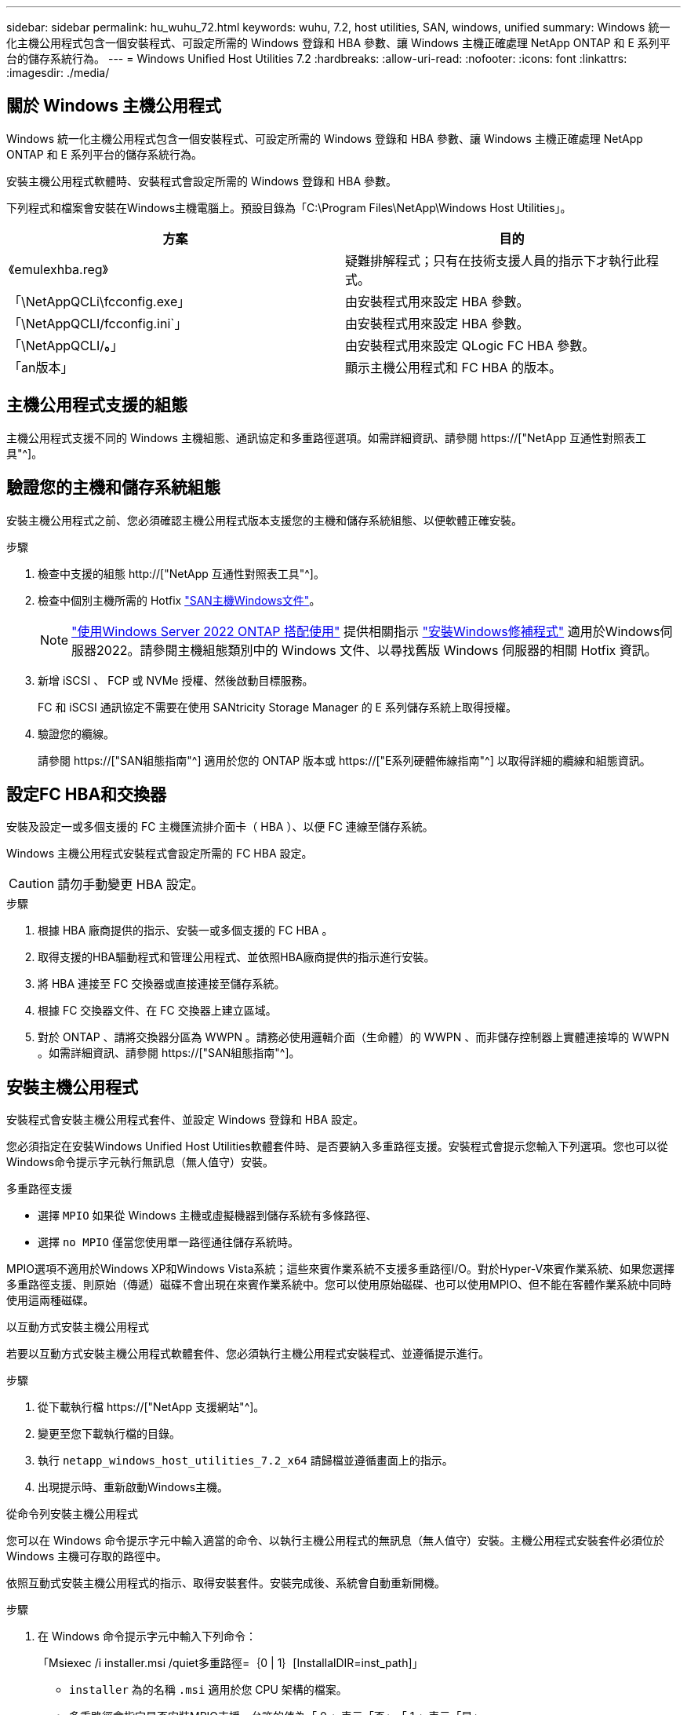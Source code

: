 ---
sidebar: sidebar 
permalink: hu_wuhu_72.html 
keywords: wuhu, 7.2, host utilities, SAN, windows, unified 
summary: Windows 統一化主機公用程式包含一個安裝程式、可設定所需的 Windows 登錄和 HBA 參數、讓 Windows 主機正確處理 NetApp ONTAP 和 E 系列平台的儲存系統行為。 
---
= Windows Unified Host Utilities 7.2
:hardbreaks:
:allow-uri-read: 
:nofooter: 
:icons: font
:linkattrs: 
:imagesdir: ./media/




== 關於 Windows 主機公用程式

Windows 統一化主機公用程式包含一個安裝程式、可設定所需的 Windows 登錄和 HBA 參數、讓 Windows 主機正確處理 NetApp ONTAP 和 E 系列平台的儲存系統行為。

安裝主機公用程式軟體時、安裝程式會設定所需的 Windows 登錄和 HBA 參數。

下列程式和檔案會安裝在Windows主機電腦上。預設目錄為「C:\Program Files\NetApp\Windows Host Utilities」。

|===
| 方案 | 目的 


| 《emulexhba.reg》 | 疑難排解程式；只有在技術支援人員的指示下才執行此程式。 


| 「\NetAppQCLi\fcconfig.exe」 | 由安裝程式用來設定 HBA 參數。 


| 「\NetAppQCLI/fcconfig.ini`」 | 由安裝程式用來設定 HBA 參數。 


| 「\NetAppQCLI/*。*」 | 由安裝程式用來設定 QLogic FC HBA 參數。 


| 「an版本」 | 顯示主機公用程式和 FC HBA 的版本。 
|===


== 主機公用程式支援的組態

主機公用程式支援不同的 Windows 主機組態、通訊協定和多重路徑選項。如需詳細資訊、請參閱 https://["NetApp 互通性對照表工具"^]。



== 驗證您的主機和儲存系統組態

安裝主機公用程式之前、您必須確認主機公用程式版本支援您的主機和儲存系統組態、以便軟體正確安裝。

.步驟
. 檢查中支援的組態 http://["NetApp 互通性對照表工具"^]。
. 檢查中個別主機所需的 Hotfix link:https://docs.netapp.com/us-en/ontap-sanhost/index.html["SAN主機Windows文件"]。
+

NOTE: link:https://docs.netapp.com/us-en/ontap-sanhost/hu_windows_2022.html["使用Windows Server 2022 ONTAP 搭配使用"] 提供相關指示 link:https://docs.netapp.com/us-en/ontap-sanhost/hu_windows_2022.html#installing-windows-hotfixes["安裝Windows修補程式"] 適用於Windows伺服器2022。請參閱主機組態類別中的 Windows 文件、以尋找舊版 Windows 伺服器的相關 Hotfix 資訊。

. 新增 iSCSI 、 FCP 或 NVMe 授權、然後啟動目標服務。
+
FC 和 iSCSI 通訊協定不需要在使用 SANtricity Storage Manager 的 E 系列儲存系統上取得授權。

. 驗證您的纜線。
+
請參閱 https://["SAN組態指南"^] 適用於您的 ONTAP 版本或 https://["E系列硬體佈線指南"^] 以取得詳細的纜線和組態資訊。





== 設定FC HBA和交換器

安裝及設定一或多個支援的 FC 主機匯流排介面卡（ HBA ）、以便 FC 連線至儲存系統。

Windows 主機公用程式安裝程式會設定所需的 FC HBA 設定。


CAUTION: 請勿手動變更 HBA 設定。

.步驟
. 根據 HBA 廠商提供的指示、安裝一或多個支援的 FC HBA 。
. 取得支援的HBA驅動程式和管理公用程式、並依照HBA廠商提供的指示進行安裝。
. 將 HBA 連接至 FC 交換器或直接連接至儲存系統。
. 根據 FC 交換器文件、在 FC 交換器上建立區域。
. 對於 ONTAP 、請將交換器分區為 WWPN 。請務必使用邏輯介面（生命體）的 WWPN 、而非儲存控制器上實體連接埠的 WWPN 。如需詳細資訊、請參閱 https://["SAN組態指南"^]。




== 安裝主機公用程式

安裝程式會安裝主機公用程式套件、並設定 Windows 登錄和 HBA 設定。

您必須指定在安裝Windows Unified Host Utilities軟體套件時、是否要納入多重路徑支援。安裝程式會提示您輸入下列選項。您也可以從Windows命令提示字元執行無訊息（無人值守）安裝。

.多重路徑支援
* 選擇 `MPIO` 如果從 Windows 主機或虛擬機器到儲存系統有多條路徑、
* 選擇 `no MPIO` 僅當您使用單一路徑通往儲存系統時。


MPIO選項不適用於Windows XP和Windows Vista系統；這些來賓作業系統不支援多重路徑I/O。對於Hyper-V來賓作業系統、如果您選擇多重路徑支援、則原始（傳遞）磁碟不會出現在來賓作業系統中。您可以使用原始磁碟、也可以使用MPIO、但不能在客體作業系統中同時使用這兩種磁碟。

[role="tabbed-block"]
====
.以互動方式安裝主機公用程式
--
若要以互動方式安裝主機公用程式軟體套件、您必須執行主機公用程式安裝程式、並遵循提示進行。

.步驟
. 從下載執行檔 https://["NetApp 支援網站"^]。
. 變更至您下載執行檔的目錄。
. 執行 `netapp_windows_host_utilities_7.2_x64` 請歸檔並遵循畫面上的指示。
. 出現提示時、重新啟動Windows主機。


--
.從命令列安裝主機公用程式
--
您可以在 Windows 命令提示字元中輸入適當的命令、以執行主機公用程式的無訊息（無人值守）安裝。主機公用程式安裝套件必須位於 Windows 主機可存取的路徑中。

依照互動式安裝主機公用程式的指示、取得安裝套件。安裝完成後、系統會自動重新開機。

.步驟
. 在 Windows 命令提示字元中輸入下列命令：
+
「Msiexec /i installer.msi /quiet多重路徑=｛0 | 1｝[InstallalDIR=inst_path]」

+
** `installer` 為的名稱 `.msi` 適用於您 CPU 架構的檔案。
** 多重路徑會指定是否安裝MPIO支援。允許的值為「 0 」表示「否」、「 1 」表示「是」。
** `inst_path` 是安裝主機公用程式檔案的路徑。預設路徑為 `C:\Program Files\NetApp\Windows Host Utilities\`。





NOTE: 若要查看記錄和其他功能的標準 Microsoft Installer （ MSI ）選項、請輸入 `msiexec /help` 在 Windows 命令提示字元下。例如、 `msiexec /i install.msi /quiet /l*v <install.log> LOGVERBOSE=1` 命令會顯示記錄資訊。

--
====


== 升級主機公用程式

新的主機公用程式安裝套件必須位於 Windows 主機可存取的路徑中。依照互動式安裝主機公用程式的指示進行、以升級安裝套件。

[role="tabbed-block"]
====
.以互動方式升級主機公用程式
--
若要以互動方式升級主機公用程式軟體套件、您必須執行主機公用程式安裝程式、並遵循提示進行。

.步驟
. 變更至您下載執行檔的目錄。
. 執行執行檔、並依照畫面上的指示進行。
. 出現提示時、重新啟動Windows主機。
. 重新開機完成後、請檢查主機公用程式版本：
+
.. 開啟*控制台*。
.. 前往*程式與功能*、並查看主機公用程式版本。




--
.從命令列升級主機公用程式
--
您可以在 Windows 命令提示字元中輸入適當的命令、以執行新主機公用程式的無訊息（無人值守）升級。

新的主機公用程式安裝套件必須位於 Windows 主機可存取的路徑中。依照互動式安裝主機公用程式的指示來升級安裝套件。

.步驟
. 在 Windows 命令提示字元中輸入下列命令：
+
「Msiexec /i installer.msi /quiet多重路徑=｛0 | 1｝[InstallalDIR=inst_path]」

+
** `installer` 為的名稱 `.msi` 適用於您 CPU 架構的檔案。
** 多重路徑會指定是否安裝MPIO支援。允許的值為「 0 」表示「否」、「 1 」表示「是」。
** `inst_path` 是安裝主機公用程式檔案的路徑。預設路徑為 `C:\Program Files\NetApp\Windows Host Utilities\`。





NOTE: 若要查看記錄和其他功能的標準 Microsoft Installer （ MSI ）選項、請輸入 `msiexec /help` 在 Windows 命令提示字元下。例如、 `msiexec /i install.msi /quiet /l*v <install.log> LOGVERBOSE=1` 命令會顯示記錄資訊。

安裝完成後、系統會自動重新開機。

--
====


== 修復和移除 Windows 主機公用程式

您可以使用主機公用程式安裝程式的 * 修復 * 選項來更新 HBA 和 Windows 登錄設定。您可以完全以互動方式或從 Windows 命令列移除主機公用程式。

[role="tabbed-block"]
====
.以互動方式修復或移除Windows主機公用程式
--
「修復」 * 選項會使用所需的設定來更新 Windows 登錄和 FC HBA 。您也可以完全移除主機公用程式。

.步驟
. 開啟 Windows * 程式與功能 * （ Windows Server 2012 R2 、 Windows Server 2016 、 Windows Server 2019 和 Windows 2022 ）。
. 選擇* NetApp Windows Unified Host Utilities *。
. 選取 * 變更 * 。
. 視需要選取 * 修復 * 或 * 移除 * 。
. 請依照畫面上的指示操作。


--
.從命令列修復或移除Windows主機公用程式
--
「修復」 * 選項會使用所需的設定來更新 Windows 登錄和 FC HBA 。您也可以從 Windows 命令列完全移除主機公用程式。

.步驟
. 在Windows命令列上輸入下列命令、以修復Windows主機公用程式：
+
`msiexec /f installer.msi [/quiet]`

+
** /f'修復安裝。
** 「installer.msi」是系統上Windows主機公用程式安裝程式的名稱。
** 「/Quiet」會隱藏所有意見反應、並在命令完成時自動重新啟動系統、而不會出現提示。




--
====


== 主機公用程式使用的設定總覽

主機公用程式需要特定的登錄和參數設定、以驗證 Windows 主機是否正確處理儲存系統行為。

Windows 主機公用程式會設定影響 Windows 主機回應延遲或資料遺失的參數。已選取特定值來驗證 Windows 主機是否能正確處理事件、例如將儲存系統中的一個控制器容錯移轉至其合作夥伴控制器。

並非所有值都適用於 SANtricity Storage Manager 的 DSM ；不過、主機公用程式設定的值與 SANtricity Storage Manager 的 DSM 設定的值重疊、並不會造成衝突。

FC 、 NVMe / FC 和 iSCSI HBA 也有必須設定的參數、以確保最佳效能並成功處理儲存系統事件。

Windows Unified Host Utilities 隨附的安裝程式會將 Windows 、 FC 和 NVMe / FC HBA 參數設定為支援的值。

您必須手動設定 iSCSI HBA 參數。

安裝程式會根據您在執行安裝程式時是否指定多重路徑 I/O （ MPIO ）支援來設定不同的值。

除非技術支援人員指示您變更這些值、否則請勿變更這些值。



== 由Windows Unified Host Utilities設定的登錄值

Windows Unified Host Utilities 安裝程式會根據您在安裝期間所做的選擇、自動設定登錄值。您應該知道這些登錄值和作業系統版本。

下列值由Windows Unified Host Utilities安裝程式設定。除非另有說明、否則所有值都是十進位值。


NOTE: HKLM 是的縮寫 `HKEY_LOCAL_MACHINE`。

[cols="20,20,30"]
|===
| 登錄機碼 | 價值 | 設定時 


| HKLM\system\System\CurrentControlSet\Services \msdsm\參\Parameters \DsmMaximumRetryTimeDingStateTransition | 120 | 指定 MPIO 支援、且您的伺服器為 Windows Server 2012 R2 、 Windows Server 2016 和 Windows 2019 、或 Windows Server 2022 


| HKLM\SYSTEM\CurrentControlSet\Services\msdssm\Parameters \DsmimumStateTransitionTime | 120 | 如果指定 MPIO 支援、且您的伺服器為 Windows Server 2012 R2 、或 Windows Server 2016 、 Windows 2019 或 Windows Server 2022 


| HKLM\SYSTEM\CurrentControlSet\Services \msdsm\Parameters\DsmSupportedDeviceList | 「 NetApp LUN 」、「 NetApp LUN C 模式」、「 NVMe NetApp ONTAO Con 」 | 指定MPIO支援時 


| HKLM\SYSTEM\CurrentControlSet\Control \Class\ ｛ iscsis_driver_GUID ｝ \ instance_ID \Parameters \IPSecConfigTimeout | 60 | 永遠 


| HKLM\SYSTEM\CurrentControlSet\Control \Class\ ｛ iscsim_driver_GUID ｝ \ instance_ID \Parameters \LinkDownloadTime | 10. | 永遠 


| HKLM\SYSTEM\CurrentControlSet\Services \ClusDisk \Parameters\ManageDisksOnSystemBuses | 1. | 永遠 


| HKLM\SYSTEM\CurrentControlSet\Control \Class\ ｛ iscsis_driver_GUID ｝ \ instance_ID \Parameters \MaxRequestHoldTime | 120 | 未選取MPIO支援時 


| HKLM\SYSTEM\CurrentControlSet\Control \Class\ ｛ iscsis_driver_GUID ｝ \ instance_ID \Parameters \MaxRequestHoldTime | 30 | 永遠 


| HKLM\SYSTEM\CurrentControlSet\Control \MPDEV\MPIOSupportedDeviceList | 「 NetApp LUN 」、「 NetApp LUN C 模式」、「 NVMe NetApp ONTAO Con 」 | 指定MPIO支援時 


| HKLM \system\System\CurrentControlSet\Services\MPIO \Parameters\PathRecoveryInterval | 30 | 當您的伺服器是 Windows Server 2012 R2 、 Windows Server 2016 、 Windows Server 2019 或 Windows Server 2022 


| 已啟用HKLM \system\System\CurrentControlSet\Services\MPIO \Parameters\PathVerifyEnabled | 1. | 指定MPIO支援時 


| 已啟用HKLM \system\System\CurrentControlSet\Services \msdsm\Parameters\PathVerifyEnabled | 1. | 指定 MPIO 支援、且您的伺服器為 Windows Server 2012 R2 、 Windows Server 2016 、 Windows Server 2019 或 Windows Server 2022 


| HKLM\SYSTEM\CurrentControlSet\Services \vnetapp\Parameters\PathVerifyEnabled | 0 | 指定MPIO支援時 


| HKLM\SYSTEM\CurrentControlSet\Services \MPIO \Parameters\PDORemovePeriod | 130 | 指定MPIO支援時 


| HKLM\system\System\CurrentControlSet\Services\msdsm \Parameters\PDORemovePeriod | 130 | 指定 MPIO 支援、且您的伺服器為 Windows Server 2012 R2 、 Windows Server 2016 、 Windows Server 2019 或 Windows Server 2022 


| HKLM\SYSTEM\CurrentControlSet\Services\vnetapp \Parameters\PDORemovePeriod | 130 | 指定MPIO支援時、Data ONTAP 除非偵測到使用支援功能 


| HKLM\SYSTEM\CurrentControlSet\Services\MPIO \Parameters\RetryCount | 6. | 指定MPIO支援時 


| HKLM\system\System\CurrentControlSet\Services\msdsm \Parameters\RetryCount | 6. | 指定 MPIO 支援、且您的伺服器為 Windows Server 2012 R2 、 Windows Server 2016 、 Windows Server 2019 或 Windows Server 2022 


| HKLM\SYSTEM\CurrentControlSet\Services\MPIO \Parameters\RetryInterval | 1. | 指定MPIO支援時 


| HKLM\SYSTEM\CurrentControlSet\Services\msdsm \Parameters\RetryInterval | 1. | 指定 MPIO 支援、且您的伺服器為 Windows Server 2012 R2 、 Windows Server 2016 、 Windows Server 2019 或 Windows Server 2022 


| HKLM\SYSTEM\CurrentControlSet\Services\vnetapp \Parameters\RetryInterval | 1. | 指定MPIO支援時 


| HKLM\SYSTEM\CurrentControlSet\Services \disk\TimeOutValue | 120 | 未選取MPIO支援時 


| HKLM \system\System\CurrentControlSet\Services\MPIO \Parameters\UseCustomPathRecoveryInterval | 1. | 指定 MPIO 支援、且您的伺服器為 Windows Server 2012 R2 、 Windows Server 2016 、 Windows Server 2019 或 Windows Server 2022 
|===
.相關資訊
如需登錄參數詳細資料、請參閱 Microsoft 文件。



== NVMe 參數

下列 NVMe Emulex 驅動程式參數會在安裝蕪湖 7.2 時更新：

* 啟用NVMe = 1
* NVMEMode = 0
* LemTransferSize=1




== 由Windows主機公用程式設定的FC HBA值

在使用 FC 的系統上、主機公用程式安裝程式會設定 Emulex 和 QLogic FC HBA 所需的逾時值。

對於 Emulex FC HBA 、安裝程式會設定下列參數：

[role="tabbed-block"]
====
.選取 MPIO 時
--
|===
| 內容類型 | 屬性值 


| LinkTimeDOut | 1. 


| 節點時間輸出 | 10. 
|===
--
.未選取 MPIO 時
--
|===
| 內容類型 | 屬性值 


| LinkTimeDOut | 30 


| 節點時間輸出 | 120 
|===
--
====
對於 QLogic FC HBA 、安裝程式會設定下列參數：

[role="tabbed-block"]
====
.選取 MPIO 時
--
|===
| 內容類型 | 屬性值 


| LinkDownTimeDOut | 1. 


| PortDownRetryCount | 10. 
|===
--
.未選取 MPIO 時
--
|===
| 內容類型 | 屬性值 


| LinkDownTimeDOut | 30 


| PortDownRetryCount | 120 
|===
--
====

NOTE: 參數名稱可能會因程式而稍有不同。例如、在 QLogic QConverteConsole 程式中、參數會顯示為 `Link Down Timeout`。主機公用程式 `fcconfig.ini` 檔案會將此參數顯示為兩者之一 `LinkDownTimeOut` 或 `MpioLinkDownTimeOut`，視是否指定 MPIO 而定。但是、所有這些名稱都是指相同的HBA參數。

.相關資訊
如需逾時參數的詳細資訊、請參閱 Emulex 或 QLogic 網站。



== 疑難排解

您可以使用 Windows 主機公用程式的一般疑難排解技術。請務必查看最新版本資訊、以瞭解已知問題和解決方案。



=== 找出可能的互通性問題的不同領域

* 若要識別潛在的互通性問題、您必須確認主機公用程式支援主機作業系統軟體、主機硬體、 ONTAP 軟體和儲存系統硬體的組合。
* 您必須檢查 http://["NetApp 互通性對照表工具"^]。
* 您必須驗證iSCSI組態是否正確。
* 如果 iSCSI LUN 在重新開機後無法使用、您必須在 Microsoft iSCSI 啟動器 GUI 的 * 持續目標 * 索引標籤上、確認目標已列為持續性。
* 如果使用LUN的應用程式在啟動時顯示錯誤、您必須確認應用程式已設定為依賴iSCSI服務。
* 對於執行 ONTAP 的儲存控制器的 FC 路徑、您必須使用目標生命體的 WWPN 、而非節點上實體連接埠的 WWPN 、來確認 FC 交換器已分區。
* 您必須檢閱 link:hu_wuhu_71_rn.html["版本資訊"] 讓 Windows 主機公用程式檢查已知問題。版本資訊包含已知問題與限制清單。
* 您必須檢閱《 SAN 管理指南》中有關 ONTAP 版本的疑難排解資訊。
* 您必須搜尋 https://["NetApp線上錯誤"^] 針對最近發現的問題。
+
** 在「進階搜尋」下的「錯誤類型」欄位中、您應該選取 *iSCSI - Windows* 、然後選取 *Go* 。您應該重複搜尋錯誤類型 *FCP -Windows* 。


* 您必須收集系統的相關資訊。
* 記錄顯示在主機或儲存系統主控台上的任何錯誤訊息。
* 收集主機與儲存系統記錄檔。
* 請在問題出現之前、記錄問題的症狀、以及對主機或儲存系統所做的任何變更。
* 如果您無法解決問題、請聯絡 NetApp 技術支援以取得協助。




=== 瞭解主機公用程式對 FC HBA 驅動程式設定的變更

在 FC 系統上安裝所需的 Emulex 或 QLogic HBA 驅動程式時、會檢查數個參數、並在某些情況下進行修改。

主機公用程式會設定下列參數的值：

* LinkTimeOut –定義在實體連結中斷後、主機連接埠在恢復 I/O 作業之前、等待的時間長度（以秒為單位）。
* NodeTimeOut –定義主機連接埠識別目標裝置連線中斷之前的時間長度（以秒為單位）。


疑難排解 HBA 問題時、請確認這些設定的值正確無誤。正確的值取決於兩個因素：

* HBA廠商
* 無論您使用的是 MPIO


您可以執行 Windows 主機公用程式安裝程式的 * 修復 * 選項來修正 HBA 設定。

[role="tabbed-block"]
====
.驗證FC系統上的Emulex HBA驅動程式設定
--
如果您有 FC 系統、則必須驗證 Emulex HBA 驅動程式設定。HBA上的每個連接埠都必須有這些設定。

.步驟
. 開放OnCommand 式軟件開發經理。
. 從列表中選擇適當的 HBA ，然後選擇 *Driver Parameters* 選項卡。
+
隨即顯示驅動程式參數。

. 如果您使用的是 MPIO 軟體、請確認您擁有下列驅動程式設定：
+
** LinkTimeDOut - 1.
** 節點時間去話- 10.


. 如果您未使用 MPIO 軟體、請確認您擁有下列驅動程式設定：
+
** LinkTimeDOut - 30
** NodeTimeOut - 120




--
.驗證FC系統上的QLogic HBA驅動程式設定
--
在 FC 系統上、您必須驗證 QLogic HBA 驅動程式設定。HBA上的每個連接埠都必須有這些設定。

.步驟
. 開啟 QConverteConsole 、然後選取工具列上的 * Connect* 。
+
此時將出現 * 連接到主機 * 對話框。

. 從清單中選取適當的主機、然後選取 * 連線 * 。
+
HBA 清單會出現在 FC HBA 窗格中。

. 從清單中選取適當的 HBA 連接埠、然後選取 * 設定 * 索引標籤。
. 從「*選取設定*」區段中選取「*進階HBA連接埠設定*」。
. 如果您使用的是 MPIO 軟體、請確認您擁有下列驅動程式設定：
+
** 連結中斷逾時（連結至）- 1.
** 連接埠停機重試計數（portnrrc）- 10


. 如果您未使用 MPIO 軟體、請確認您擁有下列驅動程式設定：
+
** 連結中斷逾時（連結至）- 30
** 連接埠停機重試計數（portnrrc）- 120




--
====